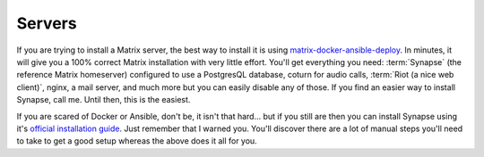 Servers
======

If you are trying to install a Matrix server, the best way to install it is using `matrix-docker-ansible-deploy <https://github.com/spantaleev/matrix-docker-ansible-deploy>`_. In minutes, it will give you a 100% correct Matrix installation with very little effort. You'll get everything you need: :term:`Synapse` (the reference Matrix homeserver) configured to use a PostgresQL database, coturn for audio calls, :term:`Riot (a nice web client)`, nginx, a mail server, and much more but you can easily disable any of those. If you find an easier way to install Synapse, call me. Until then, this is the easiest.

If you are scared of Docker or Ansible, don't be, it isn't that hard... but if you still are then you can install Synapse using it's `official installation guide <https://github.com/matrix-org/synapse/blob/master/INSTALL.md>`_. Just remember that I warned you. You'll discover there are a lot of manual steps you'll need to take to get a good setup whereas the above does it all for you.
